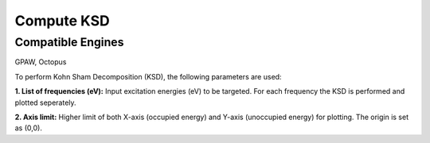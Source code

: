 .. _compute-ksd:

Compute KSD
====================

Compatible Engines
-------------------
GPAW, Octopus

.. image:: ./compute-ksd.png
   :width: 800
   :alt: Spectrum

To perform Kohn Sham Decomposition (KSD), the following parameters are used:   

**1. List of frequencies (eV):** Input excitation energies (eV) to be targeted. For each frequency 
the KSD is performed and plotted seperately.

**2. Axis limit:** Higher limit of both X-axis (occupied energy) and 
Y-axis (unoccupied energy) for plotting. The origin is set as (0,0).

